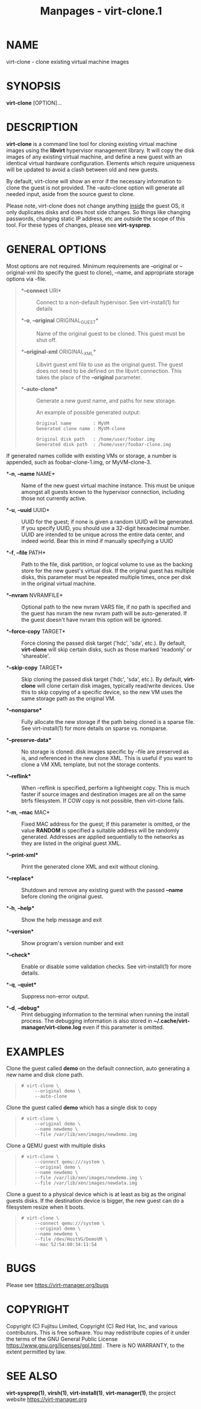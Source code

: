 #+TITLE: Manpages - virt-clone.1
* NAME
virt-clone - clone existing virtual machine images

* SYNOPSIS
*virt-clone* [OPTION]...

* DESCRIPTION
*virt-clone* is a command line tool for cloning existing virtual machine
images using the *libvirt* hypervisor management library. It will copy
the disk images of any existing virtual machine, and define a new guest
with an identical virtual hardware configuration. Elements which require
uniqueness will be updated to avoid a clash between old and new guests.

By default, virt-clone will show an error if the necessary information
to clone the guest is not provided. The --auto-clone option will
generate all needed input, aside from the source guest to clone.

Please note, virt-clone does not change anything _inside_ the guest OS,
it only duplicates disks and does host side changes. So things like
changing passwords, changing static IP address, etc are outside the
scope of this tool. For these types of changes, please see
*virt-sysprep*.

* GENERAL OPTIONS
Most options are not required. Minimum requirements are --original or
--original-xml (to specify the guest to clone), --name, and appropriate
storage options via -file.

#+begin_quote
- **--connect* URI* :: Connect to a non-default hypervisor. See
  virt-install(1) for details

- **-o*, *--original* ORIGINAL_GUEST* :: Name of the original guest to
  be cloned. This guest must be shut off.

- **--original-xml* ORIGINAL_XML* :: Libvirt guest xml file to use as
  the original guest. The guest does not need to be defined on the
  libvirt connection. This takes the place of the *--original*
  parameter.

- **--auto-clone** :: Generate a new guest name, and paths for new
  storage.

  An example of possible generated output:

  #+begin_quote
  #+begin_example
  Original name        : MyVM
  Generated clone name : MyVM-clone

  Original disk path   : /home/user/foobar.img
  Generated disk path  : /home/user/foobar-clone.img
  #+end_example

  #+end_quote

If generated names collide with existing VMs or storage, a number is
appended, such as foobar-clone-1.img, or MyVM-clone-3.

- **-n*, *--name* NAME* :: Name of the new guest virtual machine
  instance. This must be unique amongst all guests known to the
  hypervisor connection, including those not currently active.

- **-u*, *--uuid* UUID* :: UUID for the guest; if none is given a random
  UUID will be generated. If you specify UUID, you should use a 32-digit
  hexadecimal number. UUID are intended to be unique across the entire
  data center, and indeed world. Bear this in mind if manually
  specifying a UUID

- **-f*, *--file* PATH* :: Path to the file, disk partition, or logical
  volume to use as the backing store for the new guest's virtual disk.
  If the original guest has multiple disks, this parameter must be
  repeated multiple times, once per disk in the original virtual
  machine.

- **--nvram* NVRAMFILE* :: Optional path to the new nvram VARS file, if
  no path is specified and the guest has nvram the new nvram path will
  be auto-generated. If the guest doesn't have nvram this option will be
  ignored.

- **--force-copy* TARGET* :: Force cloning the passed disk target
  ('hdc', 'sda', etc.). By default, *virt-clone* will skip certain
  disks, such as those marked 'readonly' or 'shareable'.

- **--skip-copy* TARGET* :: Skip cloning the passed disk target ('hdc',
  'sda', etc.). By default, *virt-clone* will clone certain disk images,
  typically read/write devices. Use this to skip copying of a specific
  device, so the new VM uses the same storage path as the original VM.

- **--nonsparse** :: Fully allocate the new storage if the path being
  cloned is a sparse file. See virt-install(1) for more details on
  sparse vs. nonsparse.

- **--preserve-data** :: No storage is cloned: disk images specific by
  --file are preserved as is, and referenced in the new clone XML. This
  is useful if you want to clone a VM XML template, but not the storage
  contents.

- **--reflink** :: When --reflink is specified, perform a lightweight
  copy. This is much faster if source images and destination images are
  all on the same btrfs filesystem. If COW copy is not possible, then
  virt-clone fails.

- **-m*, *--mac* MAC* :: Fixed MAC address for the guest; If this
  parameter is omitted, or the value *RANDOM* is specified a suitable
  address will be randomly generated. Addresses are applied sequentially
  to the networks as they are listed in the original guest XML.

- **--print-xml** :: Print the generated clone XML and exit without
  cloning.

- **--replace** :: Shutdown and remove any existing guest with the
  passed *--name* before cloning the original guest.

- **-h*, *--help** :: Show the help message and exit

- **--version** :: Show program's version number and exit

- **--check** :: Enable or disable some validation checks. See
  virt-install(1) for more details.

- **-q*, *--quiet** :: Suppress non-error output.

- **-d*, *--debug** :: Print debugging information to the terminal when
  running the install process. The debugging information is also stored
  in *~/.cache/virt-manager/virt-clone.log* even if this parameter is
  omitted.

#+end_quote

* EXAMPLES
Clone the guest called *demo* on the default connection, auto generating
a new name and disk clone path.

#+begin_quote

#+begin_quote
#+begin_example
# virt-clone \
     --original demo \
     --auto-clone
#+end_example

#+end_quote

#+end_quote

Clone the guest called *demo* which has a single disk to copy

#+begin_quote

#+begin_quote
#+begin_example
# virt-clone \
     --original demo \
     --name newdemo \
     --file /var/lib/xen/images/newdemo.img
#+end_example

#+end_quote

#+end_quote

Clone a QEMU guest with multiple disks

#+begin_quote

#+begin_quote
#+begin_example
# virt-clone \
     --connect qemu:///system \
     --original demo \
     --name newdemo \
     --file /var/lib/xen/images/newdemo.img \
     --file /var/lib/xen/images/newdata.img
#+end_example

#+end_quote

#+end_quote

Clone a guest to a physical device which is at least as big as the
original guests disks. If the destination device is bigger, the new
guest can do a filesystem resize when it boots.

#+begin_quote

#+begin_quote
#+begin_example
# virt-clone \
     --connect qemu:///system \
     --original demo \
     --name newdemo \
     --file /dev/HostVG/DemoVM \
     --mac 52:54:00:34:11:54
#+end_example

#+end_quote

#+end_quote

* BUGS
Please see <https://virt-manager.org/bugs>

* COPYRIGHT
Copyright (C) Fujitsu Limited, Copyright (C) Red Hat, Inc, and various
contributors. This is free software. You may redistribute copies of it
under the terms of the GNU General Public License
<https://www.gnu.org/licenses/gpl.html> . There is NO WARRANTY, to the
extent permitted by law.

* SEE ALSO
*virt-sysprep(1)*, *virsh(1)*, *virt-install(1)*, *virt-manager(1)*, the
project website <https://virt-manager.org>
